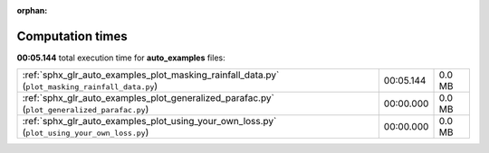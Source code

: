 
:orphan:

.. _sphx_glr_auto_examples_sg_execution_times:

Computation times
=================
**00:05.144** total execution time for **auto_examples** files:

+-------------------------------------------------------------------------------------------------+-----------+--------+
| :ref:`sphx_glr_auto_examples_plot_masking_rainfall_data.py` (``plot_masking_rainfall_data.py``) | 00:05.144 | 0.0 MB |
+-------------------------------------------------------------------------------------------------+-----------+--------+
| :ref:`sphx_glr_auto_examples_plot_generalized_parafac.py` (``plot_generalized_parafac.py``)     | 00:00.000 | 0.0 MB |
+-------------------------------------------------------------------------------------------------+-----------+--------+
| :ref:`sphx_glr_auto_examples_plot_using_your_own_loss.py` (``plot_using_your_own_loss.py``)     | 00:00.000 | 0.0 MB |
+-------------------------------------------------------------------------------------------------+-----------+--------+
